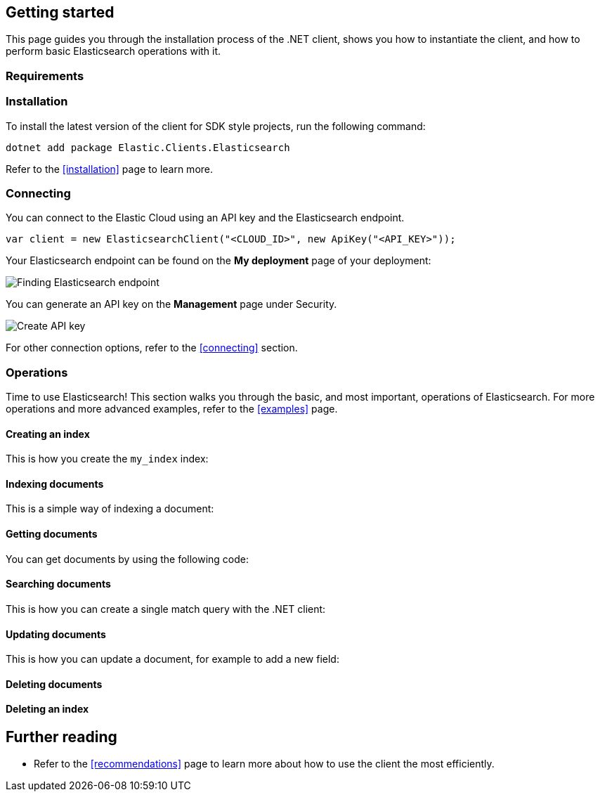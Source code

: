 [[getting-started-net]]
== Getting started

This page guides you through the installation process of the .NET client, shows 
you how to instantiate the client, and how to perform basic Elasticsearch 
operations with it.

[discrete]
=== Requirements

.NET Core, .NET 5+ or .NET Framework (4.6.1 and higher).

[discrete]
=== Installation 

To install the latest version of the client for SDK style projects, run the following command:

[source,shell]
--------------------------
dotnet add package Elastic.Clients.Elasticsearch
--------------------------

Refer to the <<installation>> page to learn more.


[discrete]
=== Connecting

You can connect to the Elastic Cloud using an API key and the Elasticsearch 
endpoint. 

[source,net]
----
var client = new ElasticsearchClient("<CLOUD_ID>", new ApiKey("<API_KEY>")); 
----

Your Elasticsearch endpoint can be found on the **My deployment** page of your 
deployment:

image::images/es-endpoint.jpg[alt="Finding Elasticsearch endpoint",align="center"]

You can generate an API key on the **Management** page under Security.

image::images/create-api-key.png[alt="Create API key",align="center"]

For other connection options, refer to the <<connecting>> section.


[discrete]
=== Operations

Time to use Elasticsearch! This section walks you through the basic, and most 
important, operations of Elasticsearch. For more operations and more advanced 
examples, refer to the <<examples>> page.


[discrete]
==== Creating an index

This is how you create the `my_index` index:

[source,net]
----

----


[discrete]
==== Indexing documents

This is a simple way of indexing a document:

[source,net]
----

----


[discrete]
==== Getting documents

You can get documents by using the following code:

[source,net]
----

----


[discrete]
==== Searching documents

This is how you can create a single match query with the .NET client: 

[source,net]
----

----


[discrete]
==== Updating documents

This is how you can update a document, for example to add a new field:

[source,net]
----

----


[discrete]
==== Deleting documents

[source,net]
----

----


[discrete]
==== Deleting an index

[source,net]
----

----


[discrete]
== Further reading

* Refer to the <<recommendations>> page to learn more about how to use the 
client the most efficiently. 